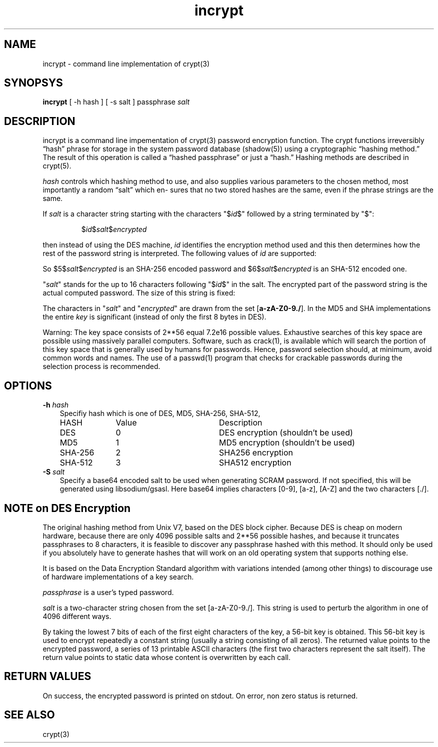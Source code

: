 .TH incrypt 1

.SH NAME
incrypt - command line implementation of crypt(3)

.SH SYNOPSYS
\fBincrypt\fR [ -h hash ] [ -s salt ] passphrase
.I salt

.SH DESCRIPTION
incrypt is a command line impementation of crypt(3) password encryption
function. The crypt functions irreversibly “hash” phrase for storage in the
system password database (shadow(5)) using a cryptographic “hashing
method.” The result of this operation is called a “hashed passphrase” or
just a “hash.” Hashing methods are described in crypt(5).

\fIhash\fR controls which hashing method to use, and also supplies various
parameters to the chosen method, most importantly a random “salt” which en‐
sures that no two stored hashes are the same, even if the phrase strings
are the same.

If
.I salt
is a character string starting with the characters "$\fIid\fP$"
followed by a string terminated by "$":
.RS

$\fIid\fP$\fIsalt\fP$\fIencrypted\fP

.RE
then instead of using the DES machine,
.I id
identifies the encryption method used and this then determines how the rest
of the password string is interpreted.
The following values of
.I id
are supported:
.RS
.TS
l l.
ID  | Method
_
1   | MD5
2a  | Blowfish (not in mainline glibc; added in some
    | Linux distributions)
.\" openSUSE has Blowfish, but AFAICS, this option is not supported
.\" natively by glibc -- mtk, Jul 08
.\"
.\" md5 | Sun MD5
.\" glibc doesn't appear to natively support Sun MD5; I don't know
.\" if any distros add the support.
5   | SHA-256 (since glibc 2.7)
6   | SHA-512 (since glibc 2.7)
.TE
.RE

So $5$\fIsalt\fP$\fIencrypted\fP is an SHA-256 encoded password and
$6$\fIsalt\fP$\fIencrypted\fP is an SHA-512 encoded one.

"\fIsalt\fP" stands for the up to 16 characters following "$\fIid\fP$" in
the salt. The encrypted part of the password string is the actual computed
password. The size of this string is fixed:
.TS
l l.
MD5     | 22 characters
SHA-256 | 43 characters
SHA-512 | 86 characters
.TE

The characters in "\fIsalt\fP" and "\fIencrypted\fP" are drawn from the set
[\fBa\-zA\-Z0\-9./\fP].
In the MD5 and SHA implementations the entire
.I key
is significant (instead of only the first
8 bytes in DES).

Warning: The key space consists of 2**56 equal 7.2e16 possible values.
Exhaustive searches of this key space are possible using massively parallel
computers. Software, such as crack(1), is available which will search the
portion of this key space that is generally used by humans for passwords.
Hence, password selection should, at minimum, avoid common words and names.
The use of a passwd(1) program that checks for crackable passwords during
the selection process is recommended.

.SH OPTIONS

.TP 3
\fB\-h\fR \fIhash\fR
Specifiy hash which is one of DES, MD5, SHA-256, SHA-512,
.RS
.nf
.ta 5c 10c
HASH        	Value	Description
DES	0	DES encryption (shouldn't be used)
MD5	1	MD5 encryption (shouldn't be used)
SHA-256	2	SHA256 encryption
SHA-512	3	SHA512 encryption
.fi
.RE

.TP 3
\fB\-S\fR \fIsalt\fR
Specify a base64 encoded salt to be used when generating SCRAM password. If
not specified, this will be generated using libsodium/gsasl. Here base64
implies characters [0-9], [a-z], [A-Z] and the two characters [./].

.SH NOTE on DES Encryption
The original hashing method from Unix V7, based on the DES block cipher.
Because DES is cheap on modern hardware, because there are only 4096
possible salts and 2**56 possible hashes, and because it truncates
passphrases to 8 characters, it is feasible to discover any passphrase
hashed with this method. It should only be used if you absolutely have to
generate hashes that will work on an old operating system that supports
nothing else.

It is based on the Data Encryption Standard algorithm with variations
intended (among other things) to discourage use of hardware implementations
of a key search.

\fIpassphrase\fR is a user's typed password.

\fIsalt\fR is a two-character string chosen from the set [a-zA-Z0-9./].
This string is used to perturb the algorithm in one of 4096 different
ways.

By taking the lowest 7 bits of each of the first eight characters of the
key, a 56-bit key is obtained. This 56-bit key is used to encrypt
repeatedly a constant string (usually a string consisting of all zeros).
The returned value points to the encrypted password, a series of 13
printable ASCII characters (the first two characters represent the salt
itself).  The return value points to static data whose content is
overwritten by each call.

.SH RETURN VALUES
On success, the encrypted password is printed on stdout. On error, non zero
status is returned.

.SH SEE ALSO
crypt(3)
